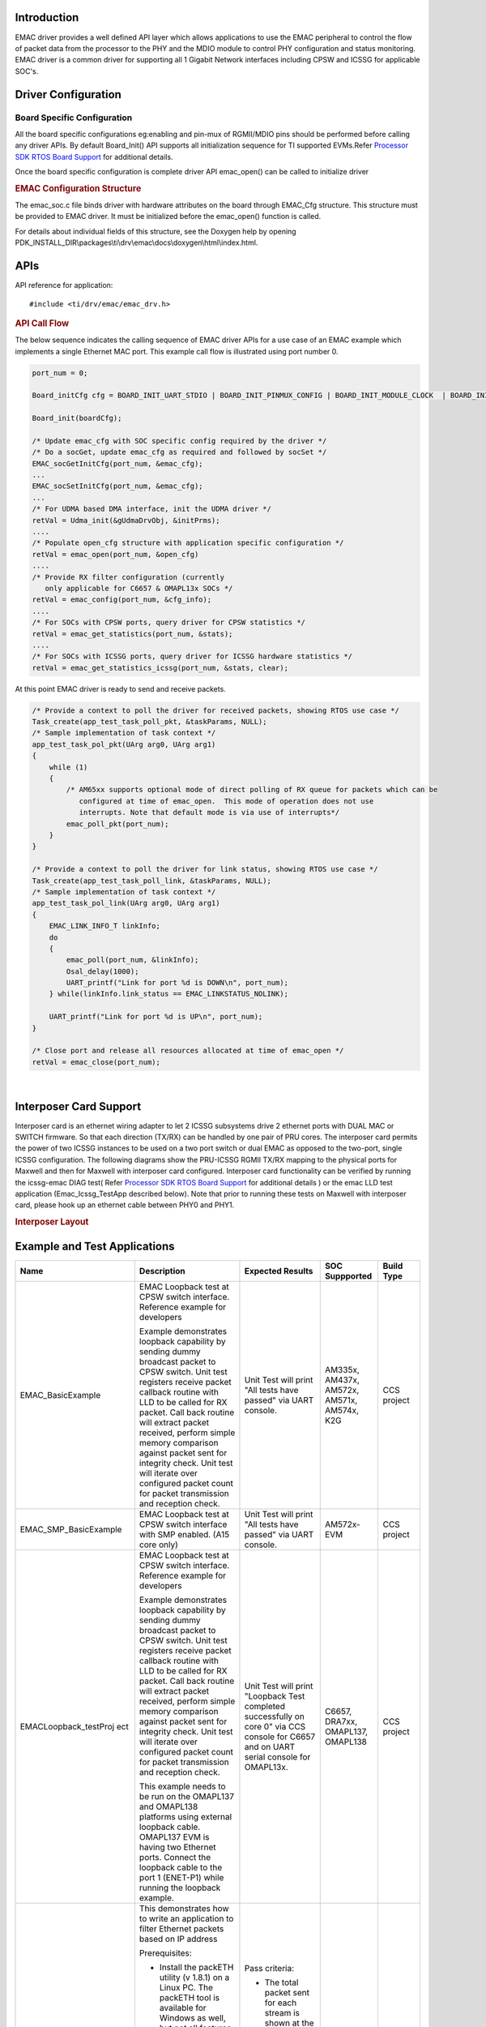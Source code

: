 .. http://http://processors.wiki.ti.com/index.php/Processor_SDK_RTOS_EMAC 

Introduction
-------------

EMAC driver provides a well defined API layer which allows
applications to use the EMAC peripheral to control the flow of packet
data from the processor to the PHY and the MDIO module to control PHY
configuration and status monitoring. EMAC driver is a common driver for 
supporting all 1 Gigabit Network interfaces including CPSW and ICSSG 
for applicable SOC's.

Driver Configuration
---------------------

Board Specific Configuration
^^^^^^^^^^^^^^^^^^^^^^^^^^^^^

All the board specific configurations eg:enabling and pin-mux of
RGMII/MDIO pins should be performed before calling any driver APIs. By
default Board_Init() API supports all initialization sequence for TI
supported EVMs.Refer `Processor SDK RTOS Board
Support <index_board.html#board-support>`__ for additional
details.

Once the board specific configuration is complete driver API emac_open()
can be called to initialize driver

.. rubric:: **EMAC Configuration Structure**
   :name: EMAC-configuration-structure

The emac_soc.c file binds driver with hardware attributes on the board
through EMAC_Cfg structure. This structure must be provided to EMAC
driver. It must be initialized before the emac_open() function is
called. 

For details about individual fields of this structure, see the Doxygen
help by opening
PDK_INSTALL_DIR\\packages\\ti\\drv\\emac\\docs\\doxygen\\html\\index.html.

APIs
-----

API reference for application:

::

    #include <ti/drv/emac/emac_drv.h>

.. rubric:: API Call Flow
   :name: api-call-flow

The below sequence indicates the calling sequence of EMAC driver
APIs for a use case of an EMAC example which implements a single
Ethernet MAC port. This example call flow is illustrated using port 
number 0.

.. code-block:: c

    port_num = 0;
    
    Board_initCfg cfg = BOARD_INIT_UART_STDIO | BOARD_INIT_PINMUX_CONFIG | BOARD_INIT_MODULE_CLOCK  | BOARD_INIT_ETH_PHY;
    
    Board_init(boardCfg);
     
    /* Update emac_cfg with SOC specific config required by the driver */
    /* Do a socGet, update emac_cfg as required and followed by socSet */
    EMAC_socGetInitCfg(port_num, &emac_cfg); 
    ... 
    EMAC_socSetInitCfg(port_num, &emac_cfg);
    ...
    /* For UDMA based DMA interface, init the UDMA driver */
    retVal = Udma_init(&gUdmaDrvObj, &initPrms);
    ....
    /* Populate open_cfg structure with application specific configuration */
    retVal = emac_open(port_num, &open_cfg)
    ....
    /* Provide RX filter configuration (currently
       only applicable for C6657 & OMAPL13x SOCs */
    retVal = emac_config(port_num, &cfg_info);
    ....
    /* For SOCs with CPSW ports, query driver for CPSW statistics */
    retVal = emac_get_statistics(port_num, &stats);
    ....
    /* For SOCs with ICSSG ports, query driver for ICSSG hardware statistics */
    retVal = emac_get_statistics_icssg(port_num, &stats, clear);

At this point EMAC driver is ready to send and receive packets.

.. code-block:: c

    /* Provide a context to poll the driver for received packets, showing RTOS use case */
    Task_create(app_test_task_poll_pkt, &taskParams, NULL);
    /* Sample implementation of task context */
    app_test_task_pol_pkt(UArg arg0, UArg arg1)
    {
        while (1)
        {
            /* AM65xx supports optional mode of direct polling of RX queue for packets which can be 
	       configured at time of emac_open.  This mode of operation does not use 
	       interrupts. Note that default mode is via use of interrupts*/
            emac_poll_pkt(port_num);
        }
    }

    /* Provide a context to poll the driver for link status, showing RTOS use case */
    Task_create(app_test_task_poll_link, &taskParams, NULL);
    /* Sample implementation of task context */
    app_test_task_pol_link(UArg arg0, UArg arg1)
    {
        EMAC_LINK_INFO_T linkInfo;
        do
        {
            emac_poll(port_num, &linkInfo);
            Osal_delay(1000);
            UART_printf("Link for port %d is DOWN\n", port_num);
        } while(linkInfo.link_status == EMAC_LINKSTATUS_NOLINK);
        
	UART_printf("Link for port %d is UP\n", port_num);
    }

    /* Close port and release all resources allocated at time of emac_open */
    retVal = emac_close(port_num);

| 


Interposer Card Support
------------------------
Interposer card is an ethernet wiring adapter to let 2 ICSSG subsystems drive 2 ethernet ports with DUAL MAC or SWITCH firmware. 
So that each direction (TX/RX) can be handled by one pair of PRU cores. 
The interposer card permits the power of two ICSSG instances to be used on a two port switch or dual EMAC as opposed to the two-port, single ICSSG configuration.
The following diagrams show the PRU-ICSSG RGMII TX/RX mapping to the physical ports for Maxwell and then for Maxwell with interposer card configured.
Interposer card functionality can be verified by running the icssg-emac DIAG test( Refer `Processor SDK RTOS Board
Support <index_board.html#board-support>`__ for additional details ) or the emac LLD test
application (Emac_Icssg_TestApp described below).
Note that prior to running these tests on Maxwell with interposer card, please hook up an ethernet cable between PHY0 and PHY1. 


.. rubric:: Interposer Layout 
   :name: Interposer Layout

.. Image:: ../images/Interposer.png

Example and Test Applications
------------------------------

+------------------------------+-----------------------+-----------------------+-----------------------+-----------------------+
| Name                         | Description           | Expected Results      | SOC Suppported        | Build Type            |
+==============================+=======================+=======================+=======================+=======================+
| EMAC_BasicExample            | EMAC Loopback test    | Unit Test will        |    AM335x,            |  CCS project          |
|                              | at CPSW switch        | print "All tests      |    AM437x,            |                       |
|                              | interface.            | have passed" via      |    AM572x,            |                       |
|                              | Reference example     | UART console.         |    AM571x,            |                       |
|                              | for developers        |                       |    AM574x,            |                       |
|                              |                       |                       |    K2G                |                       |
|                              | Example demonstrates  |                       |                       |                       |
|                              | loopback capability   |                       |                       |                       |
|                              | by sending dummy      |                       |                       |                       |
|                              | broadcast packet to   |                       |                       |                       |
|                              | CPSW switch. Unit     |                       |                       |                       |
|                              | test registers        |                       |                       |                       |
|                              | receive packet        |                       |                       |                       |
|                              | callback routine with |                       |                       |                       |
|                              | LLD to be called for  |                       |                       |                       |
|                              | RX packet. Call back  |                       |                       |                       |
|                              | routine will extract  |                       |                       |                       |
|                              | packet received,      |                       |                       |                       |
|                              | perform simple memory |                       |                       |                       |
|                              | comparison against    |                       |                       |                       |
|                              | packet sent for       |                       |                       |                       |
|                              | integrity check. Unit |                       |                       |                       |
|                              | test will iterate     |                       |                       |                       |
|                              | over configured       |                       |                       |                       |
|                              | packet count for      |                       |                       |                       |
|                              | packet transmission   |                       |                       |                       |
|                              | and reception check.  |                       |                       |                       |
+------------------------------+-----------------------+-----------------------+-----------------------+-----------------------+
| EMAC_SMP_BasicExample        | EMAC Loopback test    | Unit Test will        |     AM572x-EVM        |  CCS project          |
|                              | at CPSW switch        | print "All tests      |                       |                       |
|                              | interface with SMP    | have passed" via      |                       |                       |
|                              | enabled.              | UART console.         |                       |                       |
|                              | (A15 core only)       |                       |                       |                       |
|                              |                       |                       |                       |                       |
|                              |                       |                       |                       |                       |
+------------------------------+-----------------------+-----------------------+-----------------------+-----------------------+
| EMACLoopback_testProj        | EMAC Loopback test    | Unit Test will        |  C6657,               | CCS project           |
| ect                          | at CPSW switch        | print "Loopback       |  DRA7xx,              |                       |
|                              | interface.            | Test completed        |  OMAPL137,            |                       |
|                              | Reference example     | successfully on       |  OMAPL138             |                       |
|                              | for developers        | core 0" via CCS       |                       |                       |
|                              |                       | console for C6657     |                       |                       |
|                              | Example demonstrates  | and on UART serial    |                       |                       |
|                              | loopback capability   | console for           |                       |                       |
|                              | by sending dummy      | OMAPL13x.             |                       |                       |
|                              | broadcast packet to   |                       |                       |                       |
|                              | CPSW switch. Unit     |                       |                       |                       |
|                              | test registers        |                       |                       |                       |
|                              | receive packet        |                       |                       |                       |
|                              | callback routine with |                       |                       |                       |
|                              | LLD to be called for  |                       |                       |                       |
|                              | RX packet. Call back  |                       |                       |                       |
|                              | routine will extract  |                       |                       |                       |
|                              | packet received,      |                       |                       |                       |
|                              | perform simple memory |                       |                       |                       |
|                              | comparison against    |                       |                       |                       |
|                              | packet sent for       |                       |                       |                       |
|                              | integrity check. Unit |                       |                       |                       |
|                              | test will iterate     |                       |                       |                       |
|                              | over configured       |                       |                       |                       |
|                              | packet count for      |                       |                       |                       |
|                              | packet transmission   |                       |                       |                       |
|                              | and reception check.  |                       |                       |                       |
|                              |                       |                       |                       |                       |
|                              | This example needs to |                       |                       |                       |
|                              | be run on the         |                       |                       |                       |
|                              | OMAPL137 and OMAPL138 |                       |                       |                       |
|                              | platforms using       |                       |                       |                       |
|                              | external loopback     |                       |                       |                       |
|                              | cable. OMAPL137 EVM   |                       |                       |                       |
|                              | is having two         |                       |                       |                       |
|                              | Ethernet ports.       |                       |                       |                       |
|                              | Connect the loopback  |                       |                       |                       |
|                              | cable to the port 1   |                       |                       |                       |
|                              | (ENET-P1) while       |                       |                       |                       |
|                              | running the loopback  |                       |                       |                       |
|                              | example.              |                       |                       |                       |
+------------------------------+-----------------------+-----------------------+-----------------------+-----------------------+
| EMAC_PktInspectionExa        | This demonstrates how | Pass criteria:        |  DRA7xx               | CCS project           |
| mple                         | to write an           |                       |                       |                       |
|                              | application to filter | -  The total packet   |                       |                       |
|                              | Ethernet packets      |    sent for each      |                       |                       |
|                              | based on IP address   |    stream is shown at |                       |                       |
|                              |                       |    the bottom of the  |                       |                       |
|                              |                       |                       |                       |                       |
|                              | Prerequisites:        |    packETH widow. The |                       |                       |
|                              |                       |    packet stream      |                       |                       |
|                              | -  Install the        |    statistics must    |                       |                       |
|                              |    packETH utility (v |    match the packet   |                       |                       |
|                              |    1.8.1) on a Linux  |    statistics printed |                       |                       |
|                              |    PC. The packETH    |    by the DUT via     |                       |                       |
|                              |    tool is available  |    serial port        |                       |                       |
|                              |    for Windows as     | -  The packet         |                       |                       |
|                              |    well, but not all  |    inspection utility |                       |                       |
|                              |    features are       |    periodically       |                       |                       |
|                              |    supported          |    prints the EMAC    |                       |                       |
|                              | -  Download the test  |    statistics, which  |                       |                       |
|                              |    PCAP `files`_      |    include DMA        |                       |                       |
|                              |                       |    overruns,          |                       |                       |
|                              |                       |    underruns and      |                       |                       |
|                              |    and update the     |    other error. No    |                       |                       |
|                              |    source and dest    |    errors should be   |                       |                       |
|                              |    MAC address of the |    seen during the    |                       |                       |
|                              |    PC and EVM to be   |    transfer.          |                       |                       |
|                              |    used in the test.  |                       |                       |                       |
|                              |    The tcprewrite     | Fail criteria:        |                       |                       |
|                              |    utility can be     |                       |                       |                       |
|                              |    used to set the    | -  Packet count       |                       |                       |
|                              |    new MAC addresses  |    mismatch between   |                       |                       |
|                              |    (i.e. tcprewrite   |    packETH utility    |                       |                       |
|                              |    --enet-smac=<PC-MA |    and counters from  |                       |                       |
|                              | C-address>            |    the IPU1           |                       |                       |
|                              |    --enet-dmac=<EVM-M |    application        |                       |                       |
|                              | AC-address>           | -  Any EMAC errors    |                       |                       |
|                              |    -i ./ip1_test.pcap |    reported by the    |                       |                       |
|                              |    -o                 |    IPU1 application   |                       |                       |
|                              |    ./ip1_test.pcap)   |                       |                       |                       |
|                              |                       |                       |                       |                       |
|                              | Steps:                |                       |                       |                       |
|                              |                       |                       |                       |                       |
|                              | -  Launch the packETH |                       |                       |                       |
|                              |    utility on the     |                       |                       |                       |
|                              |    Linux PC with root |                       |                       |                       |
|                              |    permissions        |                       |                       |                       |
|                              | -  Go to the "Gen-S"  |                       |                       |                       |
|                              |    tab of the packETH |                       |                       |                       |
|                              |    utility and select |                       |                       |                       |
|                              |    the PCAP files to  |                       |                       |                       |
|                              |    be used            |                       |                       |                       |
|                              | -  Set the transfer   |                       |                       |                       |
|                              |    rate for each PCAP |                       |                       |                       |
|                              |    file (i.e. 200     |                       |                       |                       |
|                              |    Mbit/s and 150     |                       |                       |                       |
|                              |    Mbit/s)            |                       |                       |                       |
|                              | -  Set the total      |                       |                       |                       |
|                              |    packets to         |                       |                       |                       |
|                              |    transfer to 500000 |                       |                       |                       |
|                              | -  Load and run the   |                       |                       |                       |
|                              |    EMAC packet        |                       |                       |                       |
|                              |    inspection         |                       |                       |                       |
|                              |    application to the |                       |                       |                       |
|                              |    IPU1 core          |                       |                       |                       |
|                              | -  Hit the "Send"     |                       |                       |                       |
|                              |    button on the      |                       |                       |                       |
|                              |    packETH utility to |                       |                       |                       |
|                              |    start streaming    |                       |                       |                       |
|                              | -  The packet         |                       |                       |                       |
|                              |    streaming should   |                       |                       |                       |
|                              |    last for few       |                       |                       |                       |
|                              |    seconds            |                       |                       |                       |
+------------------------------+-----------------------+-----------------------+-----------------------+-----------------------+
| Emac_Cpsw_TestApp            | EMAC Loopback test    | Unit Test will        | AM65xx,               | makefile              |
|                              | at CPSW switch        | print "All tests      | J721E                 |                       |
|                              | interface.            | have passed" via      |                       |                       |
|                              | Reference application | UART console.         |                       |                       |
|                              | for developers        |                       |                       |                       |
|                              |                       |                       |                       |                       |
|                              | TestApp demonstrates  |                       |                       |                       |
|                              | loopback capability   |                       |                       |                       |
|                              | by sending packets to |                       |                       |                       |
|                              | CPSW switch. Unit     |                       |                       |                       |
|                              | test registers        |                       |                       |                       |
|                              | receive packet        |                       |                       |                       |
|                              | callback routine with |                       |                       |                       |
|                              | LLD to be called for  |                       |                       |                       |
|                              | RX packet. Call back  |                       |                       |                       |
|                              | routine will extract  |                       |                       |                       |
|                              | packet received,      |                       |                       |                       |
|                              | perform simple memory |                       |                       |                       |
|                              | comparison against    |                       |                       |                       |
|                              | packet sent for       |                       |                       |                       |
|                              | integrity check. Unit |                       |                       |                       |
|                              | test will iterate     |                       |                       |                       |
|                              | over configured       |                       |                       |                       |
|                              | packet count for      |                       |                       |                       |
|                              | packet transmission   |                       |                       |                       |
|                              | and reception check.  |                       |                       |                       |
+------------------------------+-----------------------+-----------------------+-----------------------+-----------------------+
| Emac_Cpsw_SMP_TestApp        | EMAC Loopback test    | Unit Test will        | AM65xx                | makefile              |
|                              | at CPSW switch        | print "All tests      |                       |                       |
|                              | interface with SMP    | have passed" via      |                       |                       |
|                              | enabled               | UART console.         |                       |                       |
|                              | (A53 core only)       |                       |                       |                       |
|                              |                       |                       |                       |                       |
+------------------------------+-----------------------+-----------------------+-----------------------+-----------------------+
| Emac_Icssg_TestApp           | EMAC port 2 port test | Unit Test will        | AM65xx                | makefile              |
|                              | between ICSSG ports.  | print "All tests      |                       |                       |
|                              | Reference application | have passed" via      |                       |                       |
|                              | for developers        | UART console          |                       |                       |
|                              |                       |                       |                       |                       |
|                              | Prior to running this |                       |                       |                       |
|                              | test, please connect  |                       |                       |                       |
|                              | the ICSSG ports as    |                       |                       |                       |
|                              | follows with          |                       |                       |                       |
|                              | ethernet cables:      |                       |                       |                       |
|                              |                       |                       |                       |                       |
|                              | PHY0 to PHY1          |                       |                       |                       |
|                              |                       |                       |                       |                       |
|                              | PHY2 to PHY3          |                       |                       |                       |
|                              |                       |                       |                       |                       |
|                              | PHY4 to PHY5          |                       |                       |                       |
|                              |                       |                       |                       |                       |
|                              | Test app demonstrates |                       |                       |                       |
|                              | packet TX/RX between  |                       |                       |                       |
|                              | 2 ICSSG ports. All 6  |                       |                       |                       |
|                              | ICSSG ports will be   |                       |                       |                       |
|                              | tested for am65xx-idk.|                       |                       |                       |
|                              | PRU2 ports will be    |                       |                       |                       |
|                              | tested for am65xx-evm.|                       |                       |                       |
|                              | Unit test registers   |                       |                       |                       |
|                              | receive packet        |                       |                       |                       |
|                              | callback routine with |                       |                       |                       |
|                              | LLD to be called for  |                       |                       |                       |
|                              | RX packet. Call back  |                       |                       |                       |
|                              | routine will extract  |                       |                       |                       |
|                              | packet received,      |                       |                       |                       |
|                              | perform simple memory |                       |                       |                       |
|                              | comparison against    |                       |                       |                       |
|                              | packet sent for       |                       |                       |                       |
|                              | integrity check. Unit |                       |                       |                       |
|                              | test will iterate     |                       |                       |                       |
|                              | over configured       |                       |                       |                       |
|                              | packet count for      |                       |                       |                       |
|                              | packet transmission   |                       |                       |                       |
|                              | and reception check.  |                       |                       |                       |
+------------------------------+-----------------------+-----------------------+-----------------------+-----------------------+
| Emac_Icssg_Switch_TestApp    | Switch port 2 port    | Unit Test will        | AM65xx                | makefile              |
|                              | test between ICSSG    | print "All tests      |                       |                       |
|                              | ports.                |                       |                       |                       |
|                              | Reference application | have passed" via      |                       |                       |
|                              | for developers        | UART console          |                       |                       |
|                              |                       |                       |                       |                       |
|                              | Prior to running this |                       |                       |                       |
|                              | test, please connect  |                       |                       |                       |
|                              | the ICSSG ports as    |                       |                       |                       |
|                              | follows with          |                       |                       |                       |
|                              | ethernet cables:      |                       |                       |                       |
|                              |                       |                       |                       |                       |
|                              | PHY0 to PHY1          |                       |                       |                       |
|                              |                       |                       |                       |                       |
|                              | Test app demonstrates |                       |                       |                       |
|                              | packet TX/RX between  |                       |                       |                       |
|                              | 2 ICSSG Switch ports. |                       |                       |                       |
|                              | Unit test registers   |                       |                       |                       |
|                              | receive packet        |                       |                       |                       |
|                              | callback routine with |                       |                       |                       |
|                              | LLD to be called for  |                       |                       |                       |
|                              | RX packet. Call back  |                       |                       |                       |
|                              | routine will extract  |                       |                       |                       |
|                              | packet received,      |                       |                       |                       |
|                              | perform simple memory |                       |                       |                       |
|                              | comparison against    |                       |                       |                       |
|                              | packet sent for       |                       |                       |                       |
|                              | integrity check. Unit |                       |                       |                       |
|                              | test will iterate     |                       |                       |                       |
|                              | over configured       |                       |                       |                       |
|                              | packet count for      |                       |                       |                       |
|                              | packet transmission   |                       |                       |                       |
|                              | and reception check.  |                       |                       |                       |
+------------------------------+-----------------------+-----------------------+-----------------------+-----------------------+


Support for Benchmark Testing
------------------------------

+-----------------------+-----------------------+-----------------------+-----------------------+-----------------------+
| Name                  | Description           | Expected Results      | SOC Suppported        | Build Type            |
+=======================+=======================+=======================+=======================+=======================+
| Emac_Icssg_TestApp    | Test application with | Test applicaiton      |  am65xx               | make                  |  
|                       | modifications can     | will print "polling   |                       |                       | 
|                       | used for performance  | rx packets on port 4" |                       |                       |
|                       | benchmarking          | via the UART console  |                       |                       |
|                       |                       |                       |                       |                       |
|                       |                       | Every 60 seconds,     |                       |                       |
|                       | In order to run the   | a sub-set of hardware |                       |                       |
|                       | test application in   | statistics will be    |                       |                       |
|                       | benchamrk mode you    | displayed via UART    |                       |                       |
|                       | need to update        | console               |                       |                       |
|                       | ti/drv/emac/test/     |                       |                       |                       |
|                       | EmacLoopbackTest/     |                       |                       |                       |
|                       | test_loc.h to enable  |                       |                       |                       |
|                       | EMAC_BENCHMARK macro  |                       |                       |                       |
|                       |                       |                       |                       |                       |
|                       |                       |                       |                       |                       |
|                       | Connect external      |                       |                       |                       |
|                       | packet generator to   |                       |                       |                       | 
|			| PHY4.                 |                       |                       |                       |
|                       |                       |                       |                       |                       |
|                       | The unit test will    |                       |                       |                       |
|                       | poll the RX packet    |                       |                       |                       |
|                       | channel/ring for the  |                       |                       |                       |
|                       | port being testing and|                       |                       |                       |
|                       | will loop the packet  |                       |                       |                       |
|                       | back to the external  |                       |                       |                       |
|                       | traffic generator with|                       |                       |                       |
|                       | "no touch" to the     |                       |                       |                       |
|                       | packet                |                       |                       |                       |
|                       |			|                       |                       |                       |
+-----------------------+-----------------------+-----------------------+-----------------------+-----------------------+
| Emac_Cpsw_TestApp     | Test application with | Test application      |  am65xx               | make                  |  
|                       | modifications can     | will print "polling   |                       |                       | 
|                       | used for performance  | rx packets on port 6" |                       |                       |
|                       | benchmarking          | via the UART console  |                       |                       |
|                       |                       |                       |                       |                       |
|                       |                       | Every 60 seconds,     |                       |                       |
|                       | In order to run the   | a sub-set of hardware |                       |                       |
|                       | test application in   | statistics will be    |                       |                       |
|                       | benchamrk mode you    | displayed via UART    |                       |                       |
|                       | need to update        | console               |                       |                       |
|                       | ti/drv/emac/test/     |                       |                       |                       |
|                       | EmacLoopbackTest/     |                       |                       |                       |
|                       | test_loc.h to enable  |                       |                       |                       |
|                       | EMAC_BENCHMARK macro  |                       |                       |                       |
|                       |                       |                       |                       |                       |
|                       | To benchmark ICSSG    |                       |                       |                       |
|                       | connect external      |                       |                       |                       |
|                       | packet generator to   |                       |                       |                       | 
|			| PHY4.                 |                       |                       |                       |
|                       |                       |                       |                       |                       |
|                       | To benchmark CPSW     |                       |                       |                       |
|                       | connect external      |                       |                       |                       |
|                       | packet generator to   |                       |                       |                       |
|                       | CPSW port             |                       |                       |                       |
|                       |                       |                       |                       |                       |
|                       | The unit test will    |                       |                       |                       |
|                       | poll the RX packet    |                       |                       |                       |
|                       | channel/ring for the  |                       |                       |                       |
|                       | port being testing and|                       |                       |                       |
|                       | will loop the packet  |                       |                       |                       |
|                       | back to the external  |                       |                       |                       |
|                       | traffic generator with|                       |                       |                       |
|                       | "no touch" to the     |                       |                       |                       |
|                       | packet                |                       |                       |                       |
|                       |			|                       |                       |                       |
+-----------------------+-----------------------+-----------------------+-----------------------+-----------------------+


Building EMAC Test applications via makefiles
----------------------------------------------

-  EMAC Test applications and dependent libraries are built from the top level emac
   makefile
-  Refer to the `Processor SDK RTOS Getting Started Guide <index_overview.html#setup-environment>`__  for details
   of how to setup the build environment. Once you have setup the build environment, issue the following commands:  
	-  cd <pdk>/packages/
	-  To build: make emac 
	-  To clean: make emac_clean 

- Similarly, to build at the module level, issue the following commands for rebuilding :
	
	- cd <pdk>/packages/ti/drv/emac
	- To build: make all
	- To clean: make clean

	
Running EMAC Examples and Test applications
--------------------------------------------

.. rubric::  *Description*
   :name: description

EMAC Test applications demonstrates the key features of the driver.

|

.. rubric::  **Running the EMAC Test applications**
   :name: running-the-emac-Test applications

**Via CCS connection**:

-  Load the System firmware as specified in SCICLIENT documentation for AM65xx SOC
-  Load the generated executable file in CCS
-  Run the application.
-  The application print will be displayed on the CCS and UART console. The UART console used depends on the core in which the application is run.


**Via Secondary Bootloader (SBL)**:

EMAC Test applications can also be run via SBL. To run via SBL, please following the instructions as specified in the following link:
`SBL User Guide <http://software-dl.ti.com/processor-sdk-rtos/esd/docs/latest/rtos/index_Foundational_Components.html#am655x-compiling-apps-for-sbl>`__

.. _files: :download:`<../images/Pcap.zip>`

Additional References
----------------------

+-----------------------------------+-----------------------------------------+
|           **Document**            |           **Location**                  |
+-----------------------------------+-----------------------------------------+
| API Reference Manual              | $(TI_PDK_INSTALL_DIR)\\packages\\ti     | 
|                                   | \\drv\\emac\\docs\\doxygen\\html\\index |
|                                   | .html                                   |
+-----------------------------------+-----------------------------------------+
| Release Notes                     | $(TI_PDK_INSTALL_DIR)\\packages\\ti     |
|                                   | \\drv\\emac\\docs\\ReleaseNotes_EMAC_   |
|                                   | LLD.pdf                                 |
+-----------------------------------+-----------------------------------------+
| Software Design                   | $(TI_PDK_INSTALL_DIR)\\packages\\ti     |
|                                   | \\drv\\emac\\docs\\EMAC_LLD_SD.pdf      |
+-----------------------------------+-----------------------------------------+


.. raw:: html

